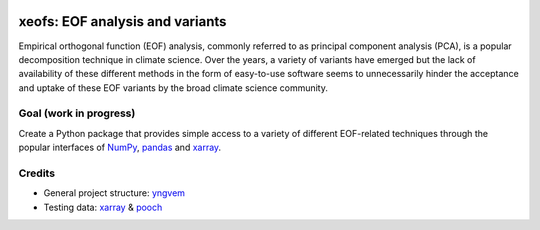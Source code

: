 
.. image:: https://codecov.io/gh/nicrie/xeofs/branch/main/graph/badge.svg?token=8040ZDH6U7
   :target: https://codecov.io/gh/nicrie/xeofs



=================================
xeofs: EOF analysis and variants
=================================
Empirical orthogonal function (EOF) analysis, commonly referred to as
principal component analysis (PCA), is a popular decomposition
technique in climate science. Over the years, a variety of variants
have emerged but the lack of availability of these different methods
in the form of easy-to-use software seems to unnecessarily hinder the
acceptance and uptake of these EOF variants by the broad climate science
community.

************************
Goal (work in progress)
************************
Create a Python package that provides simple access to a variety of different
EOF-related techniques through the popular interfaces of NumPy_, pandas_
and xarray_.



************************
Credits
************************

- General project structure: yngvem_
- Testing data: xarray_ \& pooch_



.. _NumPy: https://www.numpy.org
.. _pandas: https://pandas.pydata.org
.. _xarray: https://xarray.pydata.org
.. _yngvem: https://github.com/yngvem/python-project-structure
.. _pooch: https://github.com/fatiando/pooch
